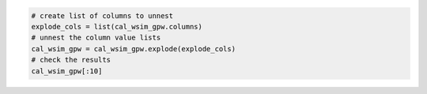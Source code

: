 .. code:: ipython3

    # create list of columns to unnest
    explode_cols = list(cal_wsim_gpw.columns)
    # unnest the column value lists
    cal_wsim_gpw = cal_wsim_gpw.explode(explode_cols)
    # check the results
    cal_wsim_gpw[:10]

.. raw:: html

    <div>
    <style scoped>
        .dataframe tbody tr th:only-of-type {
            vertical-align: middle;
        }
    
        .dataframe tbody tr th {
            vertical-align: top;
        }
    
        .dataframe thead th {
            text-align: right;
        }
    </style>
    <table border="1" class="dataframe">
      <thead>
        <tr style="text-align: right;">
          <th></th>
          <th>band_1_coverage</th>
          <th>band_2_coverage</th>
          <th>band_3_coverage</th>
          <th>band_4_coverage</th>
          <th>band_5_coverage</th>
          <th>band_6_coverage</th>
          <th>band_7_coverage</th>
          <th>band_8_coverage</th>
          <th>band_9_coverage</th>
          <th>band_10_coverage</th>
          <th>...</th>
          <th>band_3_weights</th>
          <th>band_4_weights</th>
          <th>band_5_weights</th>
          <th>band_6_weights</th>
          <th>band_7_weights</th>
          <th>band_8_weights</th>
          <th>band_9_weights</th>
          <th>band_10_weights</th>
          <th>band_11_weights</th>
          <th>band_12_weights</th>
        </tr>
      </thead>
      <tbody>
        <tr>
          <th>0</th>
          <td>0.000052</td>
          <td>0.000052</td>
          <td>0.000052</td>
          <td>0.000052</td>
          <td>0.000052</td>
          <td>0.000052</td>
          <td>0.000052</td>
          <td>0.000052</td>
          <td>0.000052</td>
          <td>0.000052</td>
          <td>...</td>
          <td>11718.642578</td>
          <td>11718.642578</td>
          <td>11718.642578</td>
          <td>11718.642578</td>
          <td>11718.642578</td>
          <td>11718.642578</td>
          <td>11718.642578</td>
          <td>11718.642578</td>
          <td>11718.642578</td>
          <td>11718.642578</td>
        </tr>
        <tr>
          <th>0</th>
          <td>0.363015</td>
          <td>0.363015</td>
          <td>0.363015</td>
          <td>0.363015</td>
          <td>0.363015</td>
          <td>0.363015</td>
          <td>0.363015</td>
          <td>0.363015</td>
          <td>0.363015</td>
          <td>0.363015</td>
          <td>...</td>
          <td>33362.726562</td>
          <td>33362.726562</td>
          <td>33362.726562</td>
          <td>33362.726562</td>
          <td>33362.726562</td>
          <td>33362.726562</td>
          <td>33362.726562</td>
          <td>33362.726562</td>
          <td>33362.726562</td>
          <td>33362.726562</td>
        </tr>
        <tr>
          <th>0</th>
          <td>0.068331</td>
          <td>0.068331</td>
          <td>0.068331</td>
          <td>0.068331</td>
          <td>0.068331</td>
          <td>0.068331</td>
          <td>0.068331</td>
          <td>0.068331</td>
          <td>0.068331</td>
          <td>0.068331</td>
          <td>...</td>
          <td>20356.484375</td>
          <td>20356.484375</td>
          <td>20356.484375</td>
          <td>20356.484375</td>
          <td>20356.484375</td>
          <td>20356.484375</td>
          <td>20356.484375</td>
          <td>20356.484375</td>
          <td>20356.484375</td>
          <td>20356.484375</td>
        </tr>
        <tr>
          <th>0</th>
          <td>0.263593</td>
          <td>0.263593</td>
          <td>0.263593</td>
          <td>0.263593</td>
          <td>0.263593</td>
          <td>0.263593</td>
          <td>0.263593</td>
          <td>0.263593</td>
          <td>0.263593</td>
          <td>0.263593</td>
          <td>...</td>
          <td>192.583374</td>
          <td>192.583374</td>
          <td>192.583374</td>
          <td>192.583374</td>
          <td>192.583374</td>
          <td>192.583374</td>
          <td>192.583374</td>
          <td>192.583374</td>
          <td>192.583374</td>
          <td>192.583374</td>
        </tr>
        <tr>
          <th>0</th>
          <td>1.0</td>
          <td>1.0</td>
          <td>1.0</td>
          <td>1.0</td>
          <td>1.0</td>
          <td>1.0</td>
          <td>1.0</td>
          <td>1.0</td>
          <td>1.0</td>
          <td>1.0</td>
          <td>...</td>
          <td>298.508392</td>
          <td>298.508392</td>
          <td>298.508392</td>
          <td>298.508392</td>
          <td>298.508392</td>
          <td>298.508392</td>
          <td>298.508392</td>
          <td>298.508392</td>
          <td>298.508392</td>
          <td>298.508392</td>
        </tr>
        <tr>
          <th>0</th>
          <td>0.617599</td>
          <td>0.617599</td>
          <td>0.617599</td>
          <td>0.617599</td>
          <td>0.617599</td>
          <td>0.617599</td>
          <td>0.617599</td>
          <td>0.617599</td>
          <td>0.617599</td>
          <td>0.617599</td>
          <td>...</td>
          <td>2315.501465</td>
          <td>2315.501465</td>
          <td>2315.501465</td>
          <td>2315.501465</td>
          <td>2315.501465</td>
          <td>2315.501465</td>
          <td>2315.501465</td>
          <td>2315.501465</td>
          <td>2315.501465</td>
          <td>2315.501465</td>
        </tr>
        <tr>
          <th>0</th>
          <td>0.06764</td>
          <td>0.06764</td>
          <td>0.06764</td>
          <td>0.06764</td>
          <td>0.06764</td>
          <td>0.06764</td>
          <td>0.06764</td>
          <td>0.06764</td>
          <td>0.06764</td>
          <td>0.06764</td>
          <td>...</td>
          <td>218.215195</td>
          <td>218.215195</td>
          <td>218.215195</td>
          <td>218.215195</td>
          <td>218.215195</td>
          <td>218.215195</td>
          <td>218.215195</td>
          <td>218.215195</td>
          <td>218.215195</td>
          <td>218.215195</td>
        </tr>
        <tr>
          <th>0</th>
          <td>0.442568</td>
          <td>0.442568</td>
          <td>0.442568</td>
          <td>0.442568</td>
          <td>0.442568</td>
          <td>0.442568</td>
          <td>0.442568</td>
          <td>0.442568</td>
          <td>0.442568</td>
          <td>0.442568</td>
          <td>...</td>
          <td>2.991935</td>
          <td>2.991935</td>
          <td>2.991935</td>
          <td>2.991935</td>
          <td>2.991935</td>
          <td>2.991935</td>
          <td>2.991935</td>
          <td>2.991935</td>
          <td>2.991935</td>
          <td>2.991935</td>
        </tr>
        <tr>
          <th>0</th>
          <td>0.360957</td>
          <td>0.360957</td>
          <td>0.360957</td>
          <td>0.360957</td>
          <td>0.360957</td>
          <td>0.360957</td>
          <td>0.360957</td>
          <td>0.360957</td>
          <td>0.360957</td>
          <td>0.360957</td>
          <td>...</td>
          <td>34.219231</td>
          <td>34.219231</td>
          <td>34.219231</td>
          <td>34.219231</td>
          <td>34.219231</td>
          <td>34.219231</td>
          <td>34.219231</td>
          <td>34.219231</td>
          <td>34.219231</td>
          <td>34.219231</td>
        </tr>
        <tr>
          <th>1</th>
          <td>0.0</td>
          <td>0.0</td>
          <td>0.0</td>
          <td>0.0</td>
          <td>0.0</td>
          <td>0.0</td>
          <td>0.0</td>
          <td>0.0</td>
          <td>0.0</td>
          <td>0.0</td>
          <td>...</td>
          <td>19699.185547</td>
          <td>19699.185547</td>
          <td>19699.185547</td>
          <td>19699.185547</td>
          <td>19699.185547</td>
          <td>19699.185547</td>
          <td>19699.185547</td>
          <td>19699.185547</td>
          <td>19699.185547</td>
          <td>19699.185547</td>
        </tr>
      </tbody>
    </table>
    <p>10 rows × 36 columns</p>
    </div>
